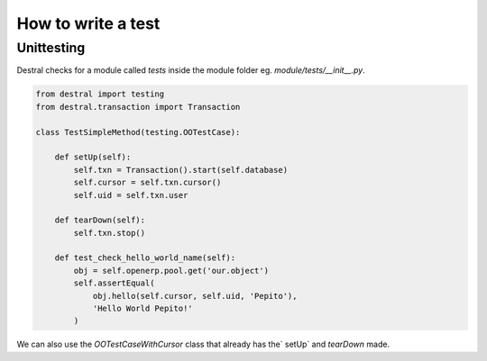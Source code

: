 How to write a test
===================

Unittesting
-----------

Destral checks for a module called `tests` inside the module folder eg. `module/tests/__init__.py`.


.. code-block:: python

    from destral import testing
    from destral.transaction import Transaction

    class TestSimpleMethod(testing.OOTestCase):

        def setUp(self):
            self.txn = Transaction().start(self.database)
            self.cursor = self.txn.cursor()
            self.uid = self.txn.user

        def tearDown(self):
            self.txn.stop()

        def test_check_hello_world_name(self):
            obj = self.openerp.pool.get('our.object')
            self.assertEqual(
                obj.hello(self.cursor, self.uid, 'Pepito'),
                'Hello World Pepito!'
            )

.. versionadded:: v1.4.0

We can also use the `OOTestCaseWithCursor` class that already has the` setUp` and
`tearDown` made.
